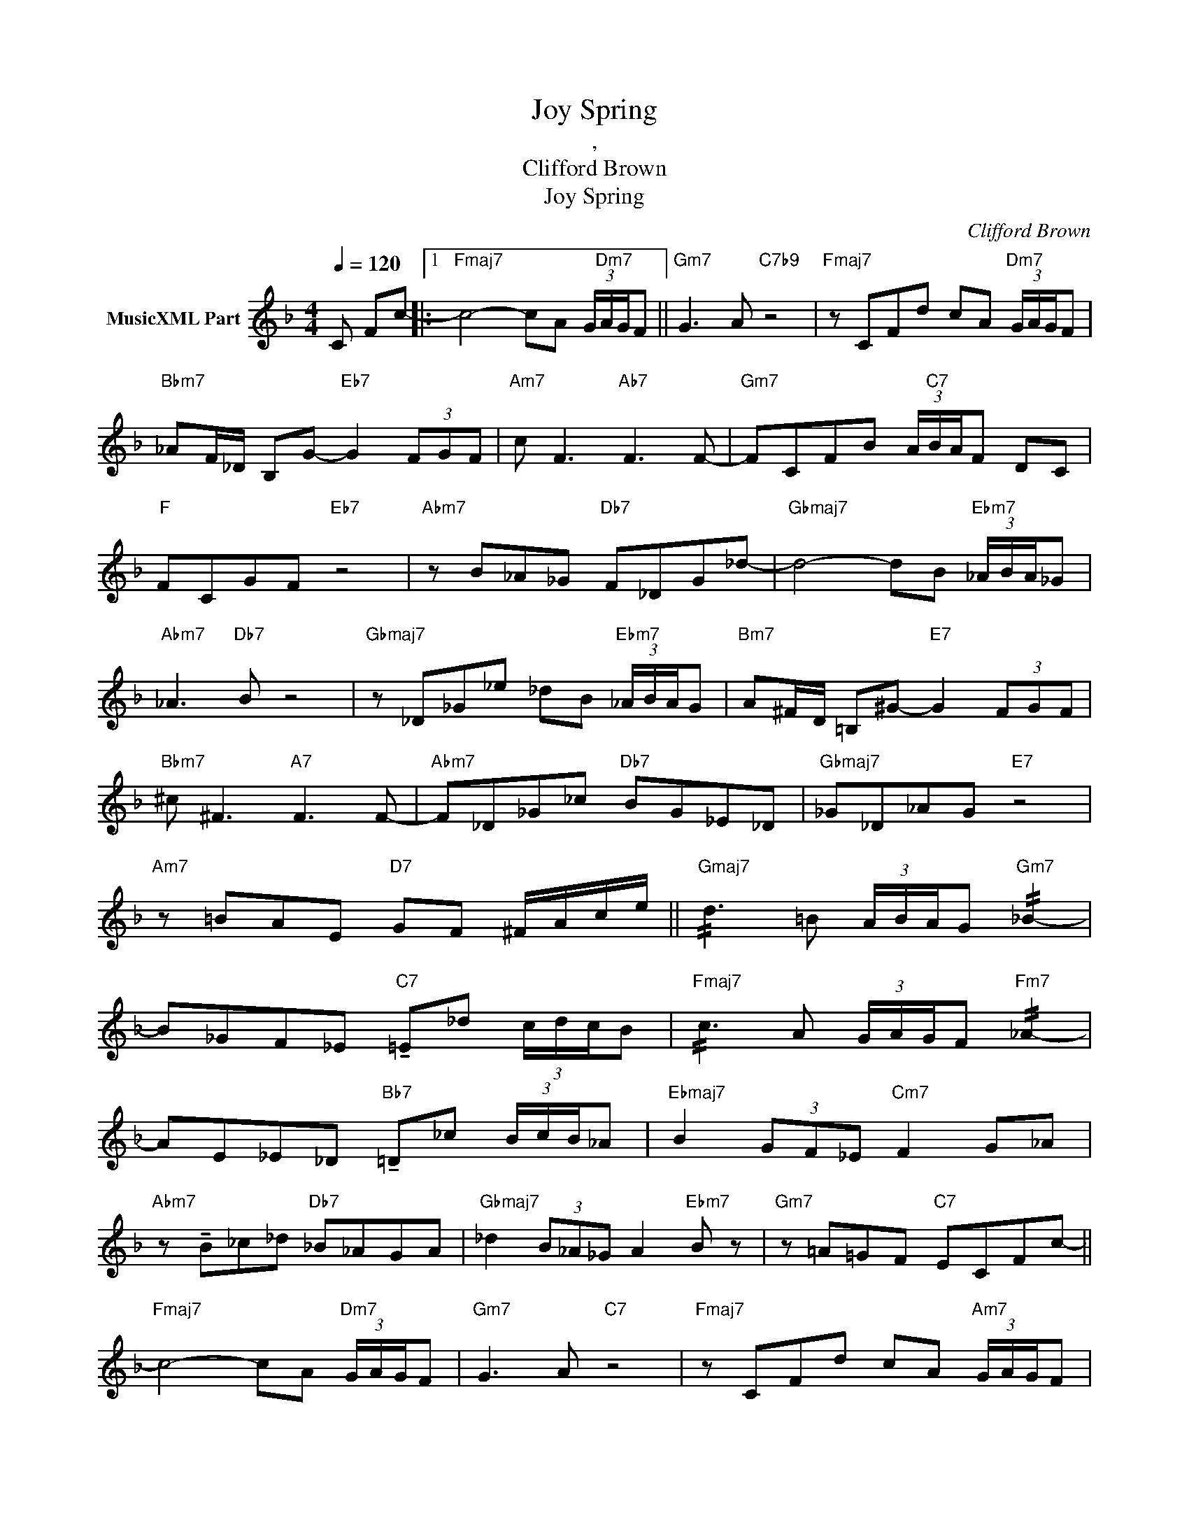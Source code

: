 X:1
T:Joy Spring
T:, 
T:Clifford Brown		
T:Joy Spring
C:Clifford Brown
Z:All Rights Reserved
L:1/8
Q:1/4=120
M:4/4
K:F
V:1 treble nm="MusicXML Part"
%%MIDI program 0
%%MIDI control 7 102
%%MIDI control 10 64
V:1
 C Fc- |:1"Fmaj7" c4- cA (3G/"Dm7"A/G/F ||"Gm7" G3 A"C7b9" z4 |"Fmaj7" z CFd cA"Dm7" (3G/A/G/F | %4
"Bbm7" _AF/_D/ B,G-"Eb7" G2 (3FGF |"Am7" c F3"Ab7" F3 F- |"Gm7" FCFB (3A/"C7"B/A/F DC | %7
"F" FCGF"Eb7" z4 |"Abm7" z B_A_G"Db7" F_DG_d- |"Gbmaj7" d4- dB"Ebm7" (3_A/B/A/_G | %10
"Abm7" _A3"Db7" B z4 |"Gbmaj7" z _D_G_e _dB"Ebm7" (3_A/B/A/G |"Bm7" A^F/D/ =B,^G-"E7" G2 (3FGF | %13
"Bbm7" ^c ^F3"A7" F3 F- |"Abm7" F_D_G_c"Db7" BG_E_D |"Gbmaj7" _G_D_AG"E7" z4 | %16
"Am7" z =BAE"D7" GF ^F/A/c/e/ ||"Gmaj7" !//!d3 =B (3A/B/A/G"Gm7" !//!_B2- | %18
 B_GF_E"C7" !tenuto!=E_d (3c/d/c/B |"Fmaj7" !//!c3 A (3G/A/G/F"Fm7" !//!_A2- | %20
 AE_E_D"Bb7" !tenuto!=D_c (3B/c/B/_A |"Ebmaj7" B2 (3GF_E"Cm7" F2 G_A | %22
"Abm7" z !tenuto!B_c_d"Db7" _B_AGA |"Gbmaj7" _d2 (3B_A_G A2"Ebm7" B z |"Gm7" z =A=GF"C7" ECFc- || %25
"Fmaj7" c4- cA"Dm7" (3G/A/G/F |"Gm7" G3 A"C7" z4 |"Fmaj7" z CFd cA"Am7" (3G/A/G/F | %28
"Bbm7" _AF/_D/ B,G-"Eb7" G2 (3FGF |"Am7" c F3"Ab7" F3 F- |"Gm7" FCFB"C7" (3A/B/A/F DC | %31
"Fmaj7" FCGF z4 |"Gm7" z AGF"C7" ECFc- ::"Am7" c F3"Ab7" F3 F- | %34
"Gm7""^- -" FCFB (3A/"C7"B/A/F DC :|"C75b9#9#11b13" _A"F6"F- F6 |] %36

